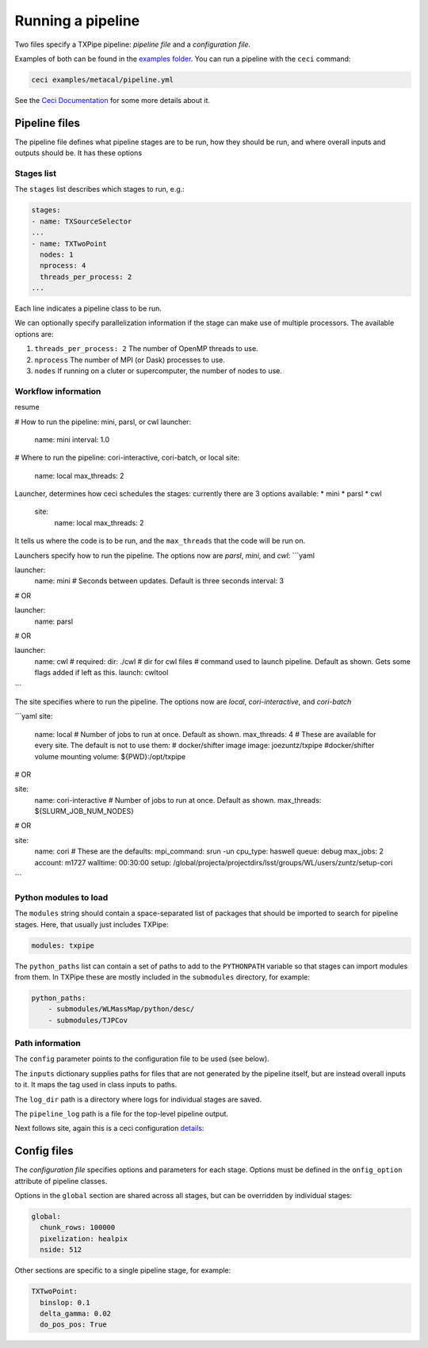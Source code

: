 Running a pipeline
==================

Two files specify a TXPipe pipeline: *pipeline file* and a *configuration file*.

Examples of both can be found in the `examples folder <https://github.com/LSSTDESC/TXPipe/tree/Documentation/examples>`_. You can run a pipeline with the ``ceci`` command:

.. code-block:: bash

    ceci examples/metacal/pipeline.yml

See the `Ceci Documentation <https://ceci.readthedocs.io/en/latest/index.html>`_ for some more details about it.



Pipeline files
--------------

The pipeline file defines what pipeline stages are to be run, how they should be run, and where overall inputs and outputs should be. It has these options

Stages list
^^^^^^^^^^^

The ``stages`` list describes which stages to run, e.g.:

.. code-block:: yaml

    stages:
    - name: TXSourceSelector
    ...
    - name: TXTwoPoint
      nodes: 1
      nprocess: 4
      threads_per_process: 2
    ...

Each line indicates a pipeline class to be run.

We can optionally specify parallelization information if the stage can make use of multiple processors. The available options are:

#. ``threads_per_process: 2`` The number of OpenMP threads to use.

#. ``nprocess`` The number of MPI (or Dask) processes to use.

#. ``nodes`` If running on a cluter or supercomputer, the number of nodes to use.


Workflow information
^^^^^^^^^^^^^^^^^^^^

resume

# How to run the pipeline: mini, parsl, or cwl
launcher:
    name: mini
    interval: 1.0

# Where to run the pipeline: cori-interactive, cori-batch, or local
site:
    name: local
    max_threads: 2



Launcher, determines how ceci schedules the stages: currently there are 3 options available:
* mini
* parsl
* cwl

    site:
        name: local
        max_threads: 2

It tells us where the code is to be run, and the ``max_threads`` that the code will be run on.


Launchers specify how to run the pipeline.  The options now are *parsl*, *mini*, and *cwl*:
```yaml

launcher:
    name: mini
    # Seconds between updates. Default is three seconds
    interval: 3

# OR

launcher:
    name: parsl

# OR

launcher:
    name: cwl
    # required:
    dir: ./cwl # dir for cwl files
    # command used to launch pipeline. Default as shown. Gets some flags added if left as this.
    launch: cwltool 

```


The site specifies where to run the pipeline.  The options now are *local*, *cori-interactive*, and *cori-batch*

```yaml
site:
    name: local
    # Number of jobs to run at once.  Default as shown.
    max_threads: 4
    # These are available for every site.  The default is not to use them:
    # docker/shifter image
    image: joezuntz/txpipe
    #docker/shifter volume mounting
    volume: ${PWD}:/opt/txpipe 

# OR

site:
    name: cori-interactive
    # Number of jobs to run at once.  Default as shown.
    max_threads: ${SLURM_JOB_NUM_NODES}

# OR

site:
    name: cori
    # These are the defaults:
    mpi_command: srun -un
    cpu_type: haswell
    queue: debug
    max_jobs: 2
    account: m1727
    walltime: 00:30:00
    setup: /global/projecta/projectdirs/lsst/groups/WL/users/zuntz/setup-cori

```

Python modules to load
^^^^^^^^^^^^^^^^^^^^^^

The ``modules`` string should contain a space-separated list of packages that should be imported to search for pipeline stages. Here, that usually just includes TXPipe:

.. code-block:: yaml

    modules: txpipe

The ``python_paths`` list can contain a set of paths to add to the ``PYTHONPATH`` variable so that stages can import modules from them. In TXPipe these are mostly included in the ``submodules`` directory, for example:

.. code-block:: yaml

    python_paths:
        - submodules/WLMassMap/python/desc/
        - submodules/TJPCov



Path information
^^^^^^^^^^^^^^^^

The ``config`` parameter points to the configuration file to be used (see below).

The ``inputs`` dictionary supplies paths for files that are not generated by the pipeline itself, but are instead overall inputs to it. It maps the tag used in class inputs to paths.

The ``log_dir`` path is a directory where logs for individual stages are saved.

The ``pipeline_log`` path is a file for the top-level pipeline output.

Next follows site, again this is a ceci configuration `details <https://ceci.readthedocs.io/en/latest/sites.html>`_::


Config files
------------

The *configuration file* specifies options and parameters for each stage. Options must be defined in the ``onfig_option`` attribute of pipeline classes.

Options in the ``global`` section are shared across all stages, but can be overridden by individual stages:

.. code-block:: yaml

  global:
    chunk_rows: 100000
    pixelization: healpix
    nside: 512

Other sections are specific to a single pipeline stage, for example:

.. code-block:: yaml

  TXTwoPoint:
    binslop: 0.1
    delta_gamma: 0.02
    do_pos_pos: True

